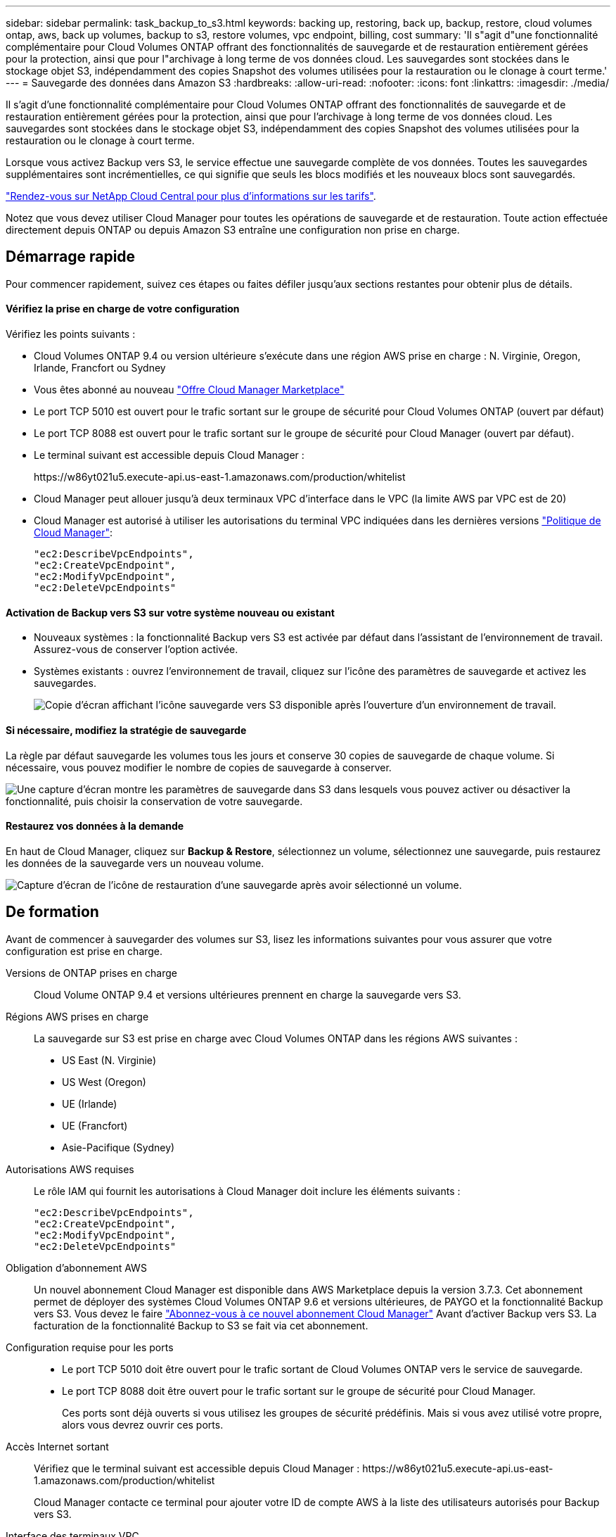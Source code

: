 ---
sidebar: sidebar 
permalink: task_backup_to_s3.html 
keywords: backing up, restoring, back up, backup, restore, cloud volumes ontap, aws, back up volumes, backup to s3, restore volumes, vpc endpoint, billing, cost 
summary: 'Il s"agit d"une fonctionnalité complémentaire pour Cloud Volumes ONTAP offrant des fonctionnalités de sauvegarde et de restauration entièrement gérées pour la protection, ainsi que pour l"archivage à long terme de vos données cloud. Les sauvegardes sont stockées dans le stockage objet S3, indépendamment des copies Snapshot des volumes utilisées pour la restauration ou le clonage à court terme.' 
---
= Sauvegarde des données dans Amazon S3
:hardbreaks:
:allow-uri-read: 
:nofooter: 
:icons: font
:linkattrs: 
:imagesdir: ./media/


[role="lead"]
Il s'agit d'une fonctionnalité complémentaire pour Cloud Volumes ONTAP offrant des fonctionnalités de sauvegarde et de restauration entièrement gérées pour la protection, ainsi que pour l'archivage à long terme de vos données cloud. Les sauvegardes sont stockées dans le stockage objet S3, indépendamment des copies Snapshot des volumes utilisées pour la restauration ou le clonage à court terme.

Lorsque vous activez Backup vers S3, le service effectue une sauvegarde complète de vos données. Toutes les sauvegardes supplémentaires sont incrémentielles, ce qui signifie que seuls les blocs modifiés et les nouveaux blocs sont sauvegardés.

https://cloud.netapp.com/cloud-backup-service["Rendez-vous sur NetApp Cloud Central pour plus d'informations sur les tarifs"^].

Notez que vous devez utiliser Cloud Manager pour toutes les opérations de sauvegarde et de restauration. Toute action effectuée directement depuis ONTAP ou depuis Amazon S3 entraîne une configuration non prise en charge.



== Démarrage rapide

Pour commencer rapidement, suivez ces étapes ou faites défiler jusqu'aux sections restantes pour obtenir plus de détails.



==== Vérifiez la prise en charge de votre configuration

[role="quick-margin-para"]
Vérifiez les points suivants :

* Cloud Volumes ONTAP 9.4 ou version ultérieure s'exécute dans une région AWS prise en charge : N. Virginie, Oregon, Irlande, Francfort ou Sydney
* Vous êtes abonné au nouveau https://aws.amazon.com/marketplace/pp/B07QX2QLXX["Offre Cloud Manager Marketplace"^]
* Le port TCP 5010 est ouvert pour le trafic sortant sur le groupe de sécurité pour Cloud Volumes ONTAP (ouvert par défaut)
* Le port TCP 8088 est ouvert pour le trafic sortant sur le groupe de sécurité pour Cloud Manager (ouvert par défaut).
* Le terminal suivant est accessible depuis Cloud Manager :
+
\https://w86yt021u5.execute-api.us-east-1.amazonaws.com/production/whitelist

* Cloud Manager peut allouer jusqu'à deux terminaux VPC d'interface dans le VPC (la limite AWS par VPC est de 20)
* Cloud Manager est autorisé à utiliser les autorisations du terminal VPC indiquées dans les dernières versions https://mysupport.netapp.com/cloudontap/iampolicies["Politique de Cloud Manager"^]:
+
[source, json]
----
"ec2:DescribeVpcEndpoints",
"ec2:CreateVpcEndpoint",
"ec2:ModifyVpcEndpoint",
"ec2:DeleteVpcEndpoints"
----




==== Activation de Backup vers S3 sur votre système nouveau ou existant

* Nouveaux systèmes : la fonctionnalité Backup vers S3 est activée par défaut dans l'assistant de l'environnement de travail. Assurez-vous de conserver l'option activée.
* Systèmes existants : ouvrez l'environnement de travail, cliquez sur l'icône des paramètres de sauvegarde et activez les sauvegardes.
+
image:screenshot_backup_to_s3_icon.gif["Copie d'écran affichant l'icône sauvegarde vers S3 disponible après l'ouverture d'un environnement de travail."]





==== Si nécessaire, modifiez la stratégie de sauvegarde

[role="quick-margin-para"]
La règle par défaut sauvegarde les volumes tous les jours et conserve 30 copies de sauvegarde de chaque volume. Si nécessaire, vous pouvez modifier le nombre de copies de sauvegarde à conserver.

[role="quick-margin-para"]
image:screenshot_backup_to_s3_settings.gif["Une capture d'écran montre les paramètres de sauvegarde dans S3 dans lesquels vous pouvez activer ou désactiver la fonctionnalité, puis choisir la conservation de votre sauvegarde."]



==== Restaurez vos données à la demande

[role="quick-margin-para"]
En haut de Cloud Manager, cliquez sur *Backup & Restore*, sélectionnez un volume, sélectionnez une sauvegarde, puis restaurez les données de la sauvegarde vers un nouveau volume.

[role="quick-margin-para"]
image:screenshot_backup_to_s3_restore_icon.gif["Capture d'écran de l'icône de restauration d'une sauvegarde après avoir sélectionné un volume."]



== De formation

Avant de commencer à sauvegarder des volumes sur S3, lisez les informations suivantes pour vous assurer que votre configuration est prise en charge.

Versions de ONTAP prises en charge:: Cloud Volume ONTAP 9.4 et versions ultérieures prennent en charge la sauvegarde vers S3.
Régions AWS prises en charge:: La sauvegarde sur S3 est prise en charge avec Cloud Volumes ONTAP dans les régions AWS suivantes :
+
--
* US East (N. Virginie)
* US West (Oregon)
* UE (Irlande)
* UE (Francfort)
* Asie-Pacifique (Sydney)


--
Autorisations AWS requises:: Le rôle IAM qui fournit les autorisations à Cloud Manager doit inclure les éléments suivants :
+
--
[source, json]
----
"ec2:DescribeVpcEndpoints",
"ec2:CreateVpcEndpoint",
"ec2:ModifyVpcEndpoint",
"ec2:DeleteVpcEndpoints"
----
--
Obligation d'abonnement AWS:: Un nouvel abonnement Cloud Manager est disponible dans AWS Marketplace depuis la version 3.7.3. Cet abonnement permet de déployer des systèmes Cloud Volumes ONTAP 9.6 et versions ultérieures, de PAYGO et la fonctionnalité Backup vers S3. Vous devez le faire https://aws.amazon.com/marketplace/pp/B07QX2QLXX["Abonnez-vous à ce nouvel abonnement Cloud Manager"^] Avant d'activer Backup vers S3. La facturation de la fonctionnalité Backup to S3 se fait via cet abonnement.
Configuration requise pour les ports::
+
--
* Le port TCP 5010 doit être ouvert pour le trafic sortant de Cloud Volumes ONTAP vers le service de sauvegarde.
* Le port TCP 8088 doit être ouvert pour le trafic sortant sur le groupe de sécurité pour Cloud Manager.
+
Ces ports sont déjà ouverts si vous utilisez les groupes de sécurité prédéfinis. Mais si vous avez utilisé votre propre, alors vous devrez ouvrir ces ports.



--
Accès Internet sortant:: Vérifiez que le terminal suivant est accessible depuis Cloud Manager : \https://w86yt021u5.execute-api.us-east-1.amazonaws.com/production/whitelist
+
--
Cloud Manager contacte ce terminal pour ajouter votre ID de compte AWS à la liste des utilisateurs autorisés pour Backup vers S3.

--
Interface des terminaux VPC:: Lorsque vous activez la fonctionnalité Backup vers S3, Cloud Manager crée un terminal VPC d'interface dans le VPC où Cloud Volumes ONTAP s'exécute. Ce _point de terminaison_ de sauvegarde se connecte au VPC NetApp où Backup vers S3 est exécuté. Si vous restaurez un volume, Cloud Manager crée un terminal VPC d'interface supplémentaire, le _restore Endpoint_.
+
--
Les systèmes Cloud Volumes ONTAP supplémentaires du VPC utilisent ces deux terminaux VPC.

https://docs.aws.amazon.com/vpc/latest/userguide/amazon-vpc-limits.html#vpc-limits-endpoints["La limite par défaut des terminaux VPC de l'interface est de 20 par VPC"^]. Assurez-vous que votre VPC n'a pas atteint la limite avant d'activer la fonctionnalité.

--




== Activation des sauvegardes dans S3 sur un nouveau système

La fonctionnalité Backup to S3 est activée par défaut dans l'assistant de l'environnement de travail. Assurez-vous de conserver l'option activée.

.Étapes
. Cliquez sur *Créer Cloud Volumes ONTAP*.
. Sélectionnez Amazon Web Services en tant que fournisseur cloud, puis choisissez un système à un seul nœud ou haute disponibilité.
. Remplissez la page Détails et références.
. Sur la page sauvegarde vers S3, laissez la fonction activée et cliquez sur *Continuer*.
+
image:screenshot_backup_to_s3.gif["Le présente l'option Backup vers S3 dans l'assistant de l'environnement de travail."]

. Complétez les pages de l'assistant pour déployer le système.


La fonctionnalité de sauvegarde sur S3 est activée sur le système. Elle sauvegarde les volumes tous les jours et conserve 30 copies de sauvegarde.  the backup retention,Découvrez comment modifier la conservation des sauvegardes.



== Activation des sauvegardes dans S3 sur un système existant

Vous pouvez activer les sauvegardes sur S3 sur un système Cloud Volumes ONTAP existant, tant que vous n'avez pas exécuté de configuration prise en charge. Pour plus de détails, voir .

.Étapes
. Ouvrir l'environnement de travail.
. Cliquez sur l'icône des paramètres de sauvegarde.
+
image:screenshot_backup_to_s3_icon.gif["Une capture d'écran montre l'icône Sauvegarder les paramètres S3, disponible après l'ouverture d'un environnement de travail."]

. Sélectionnez *sauvegarder automatiquement tous les volumes*.
. Choisissez la conservation de votre sauvegarde, puis cliquez sur *Enregistrer*.
+
image:screenshot_backup_to_s3_settings.gif["Une capture d'écran montre les paramètres de sauvegarde dans S3 dans lesquels vous pouvez activer ou désactiver la fonctionnalité, puis choisir la conservation de votre sauvegarde."]



La fonctionnalité Backup vers S3 commence à effectuer les sauvegardes initiales de chaque volume.



== Modification de la conservation des sauvegardes

La règle par défaut sauvegarde les volumes tous les jours et conserve 30 copies de sauvegarde de chaque volume. Vous pouvez modifier le nombre de copies de sauvegarde à conserver.

.Étapes
. Ouvrir l'environnement de travail.
. Cliquez sur l'icône des paramètres de sauvegarde.
+
image:screenshot_backup_to_s3_icon.gif["Copie d'écran affichant l'icône sauvegarde vers S3 disponible après l'ouverture d'un environnement de travail."]

. Modifiez la rétention de la sauvegarde, puis cliquez sur *Enregistrer*.
+
image:screenshot_backup_to_s3_settings.gif["Une capture d'écran montre les paramètres Backup to S3 dans lesquels vous pouvez activer ou désactiver la fonctionnalité, puis choisir la conservation de la sauvegarde."]





== Restauration d'un volume

Lorsque vous restaurez les données à partir d'une sauvegarde, Cloud Manager effectue une restauration de volume complet vers un _nouveau_ volume. Vous pouvez restaurer les données dans le même environnement de travail ou dans un autre environnement de travail.

.Étapes
. En haut de Cloud Manager, cliquez sur *Backup & Restore*.
. Sélectionnez le volume que vous souhaitez restaurer.
+
image:screenshot_backup_to_s3_volume.gif["Capture d'écran de l'onglet sauvegarde et restauration affichant un volume contenant des sauvegardes."]

. Recherchez la sauvegarde à partir de laquelle vous souhaitez restaurer et cliquez sur l'icône de restauration.
+
image:screenshot_backup_to_s3_restore_icon.gif["Capture d'écran de l'icône de restauration d'une sauvegarde après avoir sélectionné un volume."]

. Sélectionnez l'environnement de travail dans lequel vous souhaitez restaurer le volume.
. Entrez un nom pour le volume.
. Cliquez sur *Restaurer*.
+
image:screenshot_backup_to_s3_restore_options.gif["Copie d'écran montrant les options de restauration : environnement de travail à restaurer, nom du volume et informations sur le volume."]





== Suppression de sauvegardes

Toutes les sauvegardes sont conservées dans S3 jusqu'à leur suppression dans Cloud Manager. Les sauvegardes ne sont pas supprimées lorsque vous supprimez un volume ou lorsque vous supprimez le système Cloud Volumes ONTAP.

.Étapes
. En haut de Cloud Manager, cliquez sur *Backup & Restore*.
. Sélectionnez un volume.
. Recherchez la sauvegarde à supprimer et cliquez sur l'icône de suppression.
+
image:screenshot_backup_to_s3_delete_icon.gif["Capture d'écran de l'icône de suppression d'une sauvegarde après avoir sélectionné un volume."]

. Confirmez la suppression de la sauvegarde.




== Désactivation des sauvegardes dans S3

La désactivation des sauvegardes dans S3 désactive les sauvegardes de chaque volume sur le système. Les sauvegardes existantes ne seront pas supprimées.

.Étapes
. Ouvrir l'environnement de travail.
. Cliquez sur l'icône des paramètres de sauvegarde.
+
image:screenshot_backup_to_s3_icon.gif["Copie d'écran affichant l'icône sauvegarde vers S3 disponible après l'ouverture d'un environnement de travail."]

. Désactivez *sauvegardez automatiquement tous les volumes*, puis cliquez sur *Enregistrer*.




== Fonctionnement de Backup vers S3

Les sections suivantes fournissent des informations supplémentaires sur la fonctionnalité Backup vers S3.



=== L'emplacement des sauvegardes

Les copies de sauvegarde sont stockées dans un compartiment S3 détenu par NetApp, dans la même région où se trouve le système Cloud Volumes ONTAP.



=== Les sauvegardes sont incrémentielles

Une fois la sauvegarde complète initiale de vos données effectuée, toutes les sauvegardes supplémentaires sont incrémentielles, ce qui signifie que seuls les blocs modifiés et les nouveaux blocs sont sauvegardés.



=== Les sauvegardes sont effectuées à minuit

Les sauvegardes quotidiennes commencent juste après minuit chaque jour. Pour l'instant, vous ne pouvez pas planifier les opérations de sauvegarde à un moment donné par l'utilisateur.



=== Les copies de sauvegarde sont associées à votre compte Cloud Central

Les copies de sauvegarde sont associées à l' link:concept_cloud_central_accounts.html["Compte Cloud Central"] Où réside Cloud Manager.

Si plusieurs systèmes Cloud Manager se trouvent dans le même compte Cloud Central, chaque système Cloud Manager affiche la même liste de sauvegardes. Cela inclut les sauvegardes associées aux instances Cloud Volumes ONTAP d'autres systèmes Cloud Manager.



=== La stratégie de sauvegarde est à l'échelle du système

Le nombre de sauvegardes à conserver est défini au niveau du système. Vous ne pouvez pas définir de règle différente pour chaque volume du système.



=== Sécurité

Les données de sauvegarde sont sécurisées par chiffrement AES 256 bits au repos et TLS 1.2 HTTPS en transit.

Les données sont transmises au service via des liaisons Direct Connect sécurisées et sont protégées au repos par le chiffrement AES 256 bits. Les données chiffrées sont ensuite écrites dans le cloud à l'aide de connexions HTTPS TLS 1.2. Les données parviennent également à Amazon S3 uniquement via des connexions de terminaux VPC sécurisées. Aucun trafic ne passe par Internet.

Chaque utilisateur se voit attribuer une clé de locataire, en plus d'une clé de chiffrement globale détenue par le service. Cette exigence est similaire au besoin d'une paire de clés pour ouvrir un coffre-fort client dans une banque. Toutes les clés, identifiants cloud, sont stockées en toute sécurité par le service et réservées à un seul personnel NetApp responsable de la maintenance du service.



=== Limites

* Si vous utilisez l'un des types d'instances suivants, un système Cloud Volumes ONTAP peut sauvegarder un maximum de 20 volumes dans S3 :
+
** m4.xlarge
** m5.xlarge
** r4.xlarge
** r5.xlarge


* Les volumes que vous créez en dehors de Cloud Manager ne sont pas automatiquement sauvegardés dans S3.
+
Par exemple, si vous créez un volume depuis l'interface de ligne de commandes ONTAP, l'API ONTAP ou System Manager, le volume ne sera pas automatiquement sauvegardé.

+
Si vous souhaitez sauvegarder ces volumes, désactivez Backup sur S3, puis activez-les à nouveau.

* Lorsque vous restaurez les données à partir d'une sauvegarde, Cloud Manager effectue une restauration de volume complet vers un _nouveau_ volume. Ce nouveau volume n'est pas automatiquement sauvegardé sur S3.
+
Si vous souhaitez sauvegarder les volumes créés à partir d'une opération de restauration, désactivez Backup sur S3, puis activez-les à nouveau.

* Vous pouvez sauvegarder des volumes dont la taille est inférieure ou égale à 50 To.
* La sauvegarde dans S3 peut conserver jusqu'à 245 sauvegardes totales d'un volume.
* Le stockage WORM n'est pas pris en charge sur un système Cloud Volumes ONTAP lorsque la sauvegarde vers S3 est activée.

